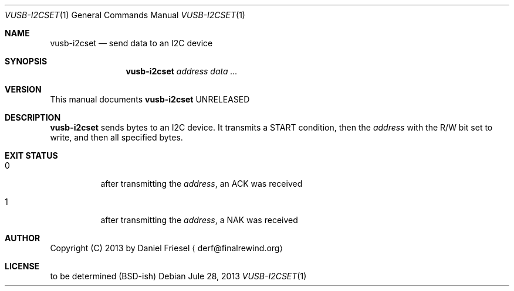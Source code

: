 .Dd Jule 28, 2013
.Dt VUSB-I2CSET 1
.Os
.
.
.Sh NAME
.
.Nm vusb-i2cset
.Nd send data to an I2C device
.
.
.Sh SYNOPSIS
.
.Nm
.Ar address
.Ar data ...
.
.
.Sh VERSION
.
This manual documents
.Nm
UNRELEASED
.
.
.Sh DESCRIPTION
.
.Nm
sends bytes to an I2C device. It transmits a START condition, then the
.Ar address
with the R/W bit set to write, and then all specified bytes.
.
.
.Sh EXIT STATUS
.
.Bl -tag -width indnet
.
.It 0
.
after transmitting the
.Ar address ,
an ACK was received
.
.It 1
.
after transmitting the
.Ar address ,
a NAK was received
.
.El
.
.
.Sh AUTHOR
.
Copyright (C) 2013 by Daniel Friesel
.Aq derf@finalrewind.org
.
.
.Sh LICENSE
.
to be determined (BSD-ish)
